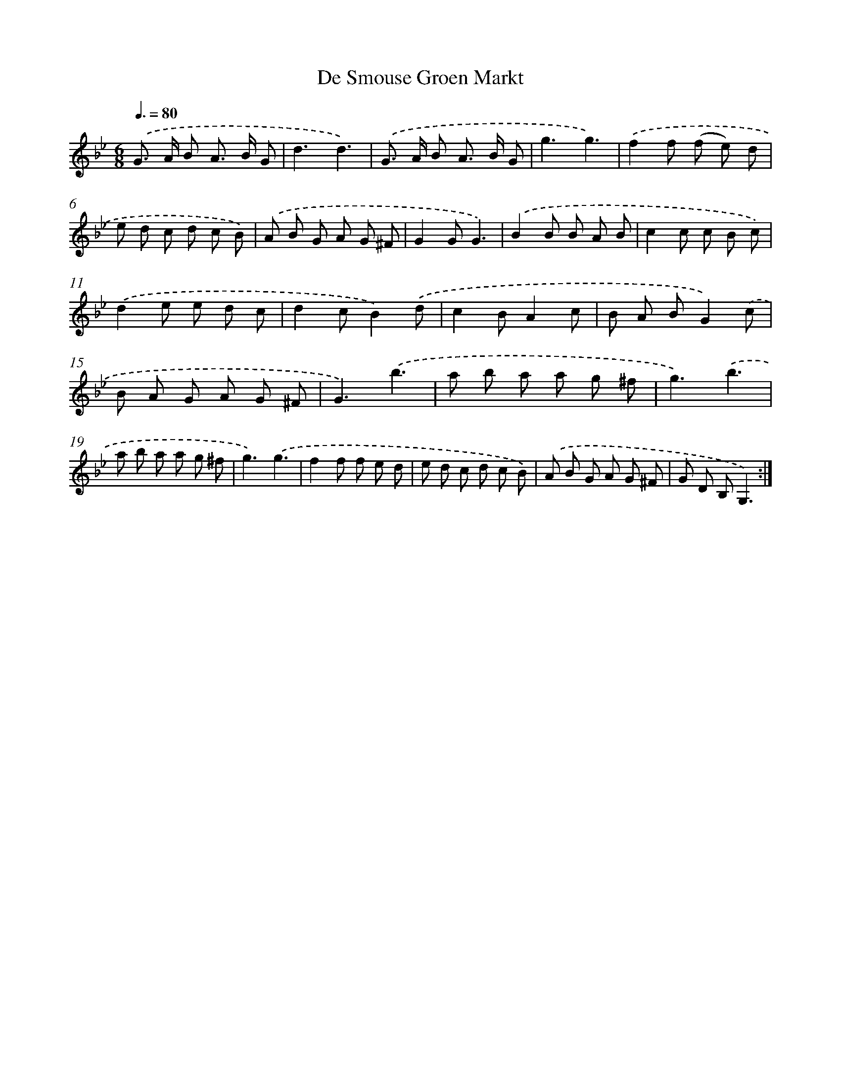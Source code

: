 X: 12564
T: De Smouse Groen Markt
%%abc-version 2.0
%%abcx-abcm2ps-target-version 5.9.1 (29 Sep 2008)
%%abc-creator hum2abc beta
%%abcx-conversion-date 2018/11/01 14:37:26
%%humdrum-veritas 3028256195
%%humdrum-veritas-data 3527385670
%%continueall 1
%%barnumbers 0
L: 1/8
M: 6/8
Q: 3/8=80
K: Bb clef=treble
.('G> A B A> B G |
d3d3) |
.('G> A B A> B G |
g3g3) |
.('f2f (f e) d |
e d c d c B) |
.('A B G A G ^F |
G2GG3) |
.('B2B B A B |
c2c c B c) |
.('d2e e d c |
d2cB2).('d |
c2BA2c |
B A BG2).('c |
B A G A G ^F |
G3).('b3 |
a b a a g ^f |
g3).('b3 |
a b a a g ^f |
g3).('g3 |
f2f f e d |
e d c d c B) |
.('A B G A G ^F |
G D B,G,3) :|]
